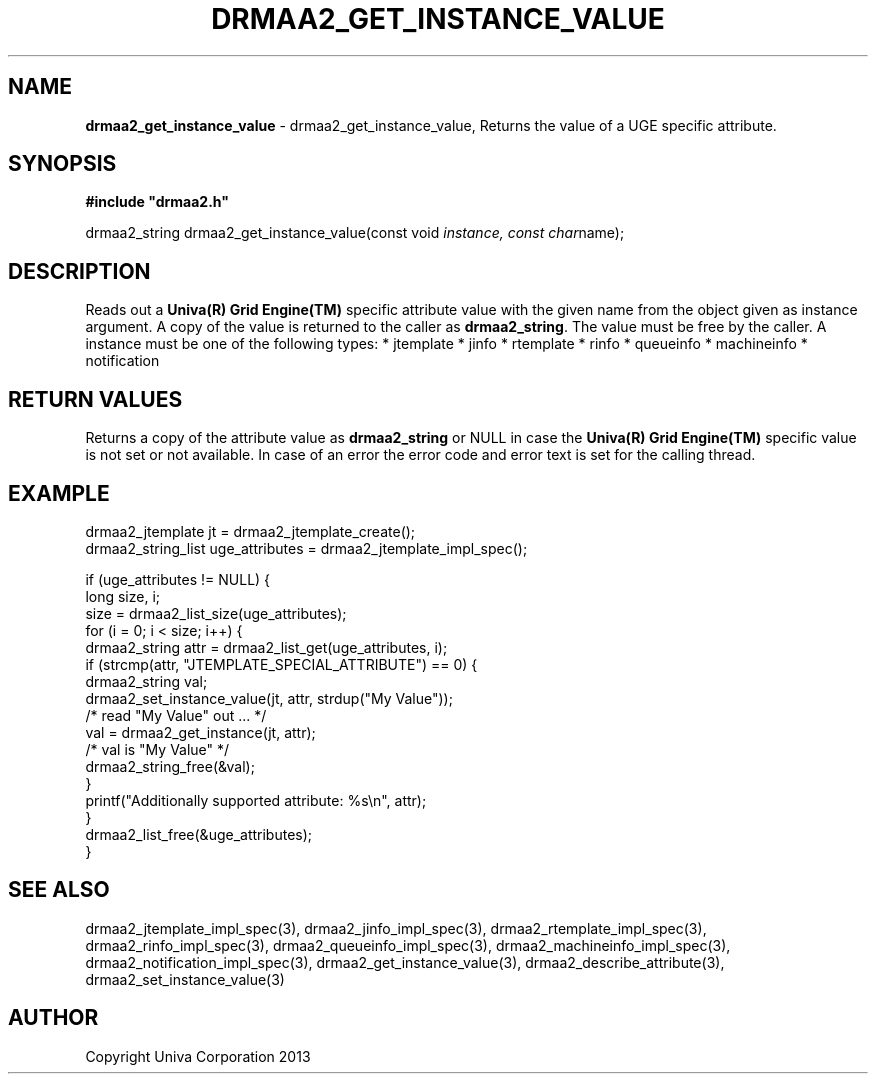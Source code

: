 .\" generated with Ronn/v0.7.3
.\" http://github.com/rtomayko/ronn/tree/0.7.3
.
.TH "DRMAA2_GET_INSTANCE_VALUE" "3" "June 2014" "Univa Corporation" "DRMAA2 C API"
.
.SH "NAME"
\fBdrmaa2_get_instance_value\fR \- drmaa2_get_instance_value, Returns the value of a UGE specific attribute\.
.
.SH "SYNOPSIS"
\fB#include "drmaa2\.h"\fR
.
.P
drmaa2_string drmaa2_get_instance_value(const void \fIinstance, const char\fRname);
.
.SH "DESCRIPTION"
Reads out a \fBUniva(R) Grid Engine(TM)\fR specific attribute value with the given name from the object given as instance argument\. A copy of the value is returned to the caller as \fBdrmaa2_string\fR\. The value must be free by the caller\. A instance must be one of the following types: * jtemplate * jinfo * rtemplate * rinfo * queueinfo * machineinfo * notification
.
.SH "RETURN VALUES"
Returns a copy of the attribute value as \fBdrmaa2_string\fR or NULL in case the \fBUniva(R) Grid Engine(TM)\fR specific value is not set or not available\. In case of an error the error code and error text is set for the calling thread\.
.
.SH "EXAMPLE"
.
.nf

drmaa2_jtemplate jt = drmaa2_jtemplate_create();
drmaa2_string_list uge_attributes = drmaa2_jtemplate_impl_spec();

if (uge_attributes != NULL) {
   long size, i;
   size = drmaa2_list_size(uge_attributes);
   for (i = 0; i < size; i++) {
      drmaa2_string attr = drmaa2_list_get(uge_attributes, i);
      if (strcmp(attr, "JTEMPLATE_SPECIAL_ATTRIBUTE") == 0) {
         drmaa2_string val;
         drmaa2_set_instance_value(jt, attr, strdup("My Value"));
         /* read "My Value" out \.\.\. */
         val = drmaa2_get_instance(jt, attr);
         /* val is "My Value" */
         drmaa2_string_free(&val);
      }
      printf("Additionally supported attribute: %s\en", attr);
   }
   drmaa2_list_free(&uge_attributes);
}
.
.fi
.
.SH "SEE ALSO"
drmaa2_jtemplate_impl_spec(3), drmaa2_jinfo_impl_spec(3), drmaa2_rtemplate_impl_spec(3), drmaa2_rinfo_impl_spec(3), drmaa2_queueinfo_impl_spec(3), drmaa2_machineinfo_impl_spec(3), drmaa2_notification_impl_spec(3), drmaa2_get_instance_value(3), drmaa2_describe_attribute(3), drmaa2_set_instance_value(3)
.
.SH "AUTHOR"
Copyright Univa Corporation 2013
